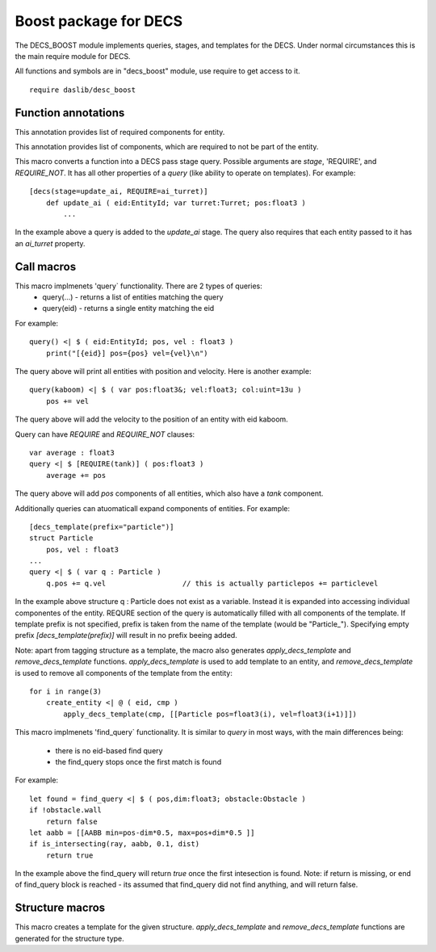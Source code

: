 
.. _stdlib_decs_boost:

======================
Boost package for DECS
======================

The DECS_BOOST module implements queries, stages, and templates for the DECS.
Under normal circumstances this is the main require module for DECS.

All functions and symbols are in "decs_boost" module, use require to get access to it. ::

    require daslib/desc_boost


++++++++++++++++++++
Function annotations
++++++++++++++++++++

.. _handle-decs_boost-REQUIRE:

.. das:attribute:: REQUIRE

This annotation provides list of required components for entity. 

.. _handle-decs_boost-REQUIRE_NOT:

.. das:attribute:: REQUIRE_NOT

This annotation provides list of components, which are required to not be part of the entity. 

.. _handle-decs_boost-decs:

.. das:attribute:: decs

This macro converts a function into a DECS pass stage query. Possible arguments are `stage`, 'REQUIRE', and `REQUIRE_NOT`.
It has all other properties of a `query` (like ability to operate on templates). For example::

    [decs(stage=update_ai, REQUIRE=ai_turret)]
        def update_ai ( eid:EntityId; var turret:Turret; pos:float3 )
            ...

In the example above a query is added to the `update_ai` stage. The query also requires that each entity passed to it has an `ai_turret` property.

+++++++++++
Call macros
+++++++++++

.. _call-macro-decs_boost-query:

.. das:attribute:: query

This macro implmenets 'query` functionality. There are 2 types of queries:
    * query(...) - returns a list of entities matching the query
    * query(eid) - returns a single entity matching the eid
For example::

    query() <| $ ( eid:EntityId; pos, vel : float3 )
        print("[{eid}] pos={pos} vel={vel}\n")

The query above will print all entities with position and velocity.
Here is another example::

    query(kaboom) <| $ ( var pos:float3&; vel:float3; col:uint=13u )
        pos += vel
The query above will add the velocity to the position of an entity with eid kaboom.

Query can have `REQUIRE` and `REQUIRE_NOT` clauses::

    var average : float3
    query <| $ [REQUIRE(tank)] ( pos:float3 )
        average += pos

The query above will add `pos` components of all entities, which also have a `tank` component.

Additionally queries can atuomaticall expand components of entities. For example::

    [decs_template(prefix="particle")]
    struct Particle
        pos, vel : float3
    ...
    query <| $ ( var q : Particle )
        q.pos += q.vel                  // this is actually particlepos += particlevel


In the example above structure q : Particle does not exist as a variable. Instead it is expanded into accessing individual componentes of the entity.
REQURE section of the query is automatically filled with all components of the template.
If template prefix is not specified, prefix is taken from the name of the template (would be "Particle_").
Specifying empty prefix `[decs_template(prefix)]` will result in no prefix beeing added.

Note: apart from tagging structure as a template, the macro also generates `apply_decs_template` and `remove_decs_template` functions.
`apply_decs_template` is used to add template to an entity, and `remove_decs_template` is used to remove all components of the template from the entity::

    for i in range(3)
        create_entity <| @ ( eid, cmp )
            apply_decs_template(cmp, [[Particle pos=float3(i), vel=float3(i+1)]])

.. _call-macro-decs_boost-find_query:

.. das:attribute:: find_query

This macro implmenets 'find_query` functionality.
It is similar to `query` in most ways, with the main differences being:
    * there is no eid-based find query
    * the find_query stops once the first match is found
For example::

    let found = find_query <| $ ( pos,dim:float3; obstacle:Obstacle )
    if !obstacle.wall
        return false
    let aabb = [[AABB min=pos-dim*0.5, max=pos+dim*0.5 ]]
    if is_intersecting(ray, aabb, 0.1, dist)
        return true

In the example above the find_query will return `true` once the first intesection is found.
Note: if return is missing, or end of find_query block is reached - its assumed that find_query did not find anything, and will return false.

++++++++++++++++
Structure macros
++++++++++++++++

.. _handle-decs_boost-decs_template:

.. das:attribute:: decs_template

This macro creates a template for the given structure.
`apply_decs_template` and `remove_decs_template` functions are generated for the structure type.


